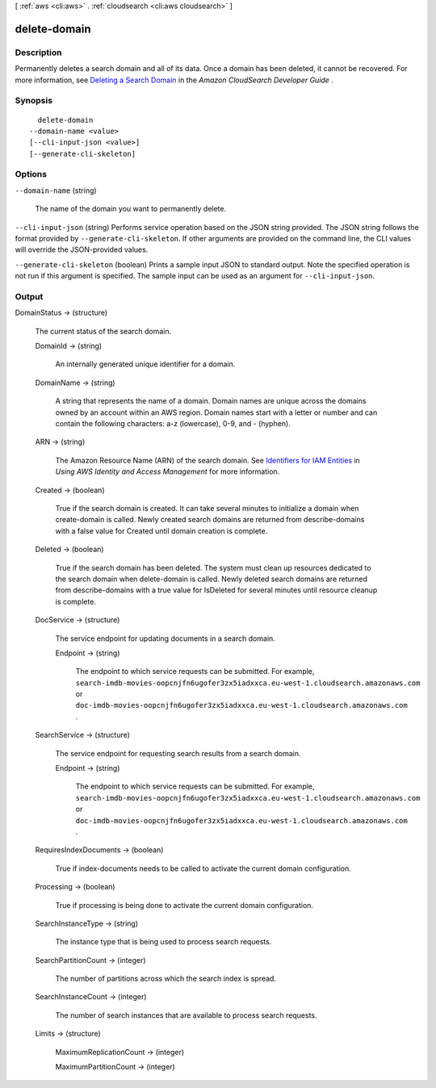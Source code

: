 [ :ref:`aws <cli:aws>` . :ref:`cloudsearch <cli:aws cloudsearch>` ]

.. _cli:aws cloudsearch delete-domain:


*************
delete-domain
*************



===========
Description
===========



Permanently deletes a search domain and all of its data. Once a domain has been deleted, it cannot be recovered. For more information, see `Deleting a Search Domain`_ in the *Amazon CloudSearch Developer Guide* . 



========
Synopsis
========

::

    delete-domain
  --domain-name <value>
  [--cli-input-json <value>]
  [--generate-cli-skeleton]




=======
Options
=======

``--domain-name`` (string)


  The name of the domain you want to permanently delete.

  

``--cli-input-json`` (string)
Performs service operation based on the JSON string provided. The JSON string follows the format provided by ``--generate-cli-skeleton``. If other arguments are provided on the command line, the CLI values will override the JSON-provided values.

``--generate-cli-skeleton`` (boolean)
Prints a sample input JSON to standard output. Note the specified operation is not run if this argument is specified. The sample input can be used as an argument for ``--cli-input-json``.



======
Output
======

DomainStatus -> (structure)

  

  The current status of the search domain.

  

  DomainId -> (string)

    

    An internally generated unique identifier for a domain.

    

    

  DomainName -> (string)

    

    A string that represents the name of a domain. Domain names are unique across the domains owned by an account within an AWS region. Domain names start with a letter or number and can contain the following characters: a-z (lowercase), 0-9, and - (hyphen).

    

    

  ARN -> (string)

    

    The Amazon Resource Name (ARN) of the search domain. See `Identifiers for IAM Entities`_ in *Using AWS Identity and Access Management* for more information.

    

    

  Created -> (boolean)

    

    True if the search domain is created. It can take several minutes to initialize a domain when  create-domain is called. Newly created search domains are returned from  describe-domains with a false value for Created until domain creation is complete.

    

    

  Deleted -> (boolean)

    

    True if the search domain has been deleted. The system must clean up resources dedicated to the search domain when  delete-domain is called. Newly deleted search domains are returned from  describe-domains with a true value for IsDeleted for several minutes until resource cleanup is complete.

    

    

  DocService -> (structure)

    

    The service endpoint for updating documents in a search domain.

    

    Endpoint -> (string)

      

      The endpoint to which service requests can be submitted. For example, ``search-imdb-movies-oopcnjfn6ugofer3zx5iadxxca.eu-west-1.cloudsearch.amazonaws.com`` or ``doc-imdb-movies-oopcnjfn6ugofer3zx5iadxxca.eu-west-1.cloudsearch.amazonaws.com`` .

      

      

    

  SearchService -> (structure)

    

    The service endpoint for requesting search results from a search domain.

    

    Endpoint -> (string)

      

      The endpoint to which service requests can be submitted. For example, ``search-imdb-movies-oopcnjfn6ugofer3zx5iadxxca.eu-west-1.cloudsearch.amazonaws.com`` or ``doc-imdb-movies-oopcnjfn6ugofer3zx5iadxxca.eu-west-1.cloudsearch.amazonaws.com`` .

      

      

    

  RequiresIndexDocuments -> (boolean)

    

    True if  index-documents needs to be called to activate the current domain configuration.

    

    

  Processing -> (boolean)

    

    True if processing is being done to activate the current domain configuration.

    

    

  SearchInstanceType -> (string)

    

    The instance type that is being used to process search requests.

    

    

  SearchPartitionCount -> (integer)

    

    The number of partitions across which the search index is spread.

    

    

  SearchInstanceCount -> (integer)

    

    The number of search instances that are available to process search requests.

    

    

  Limits -> (structure)

    

    MaximumReplicationCount -> (integer)

      

      

    MaximumPartitionCount -> (integer)

      

      

    

  



.. _Identifiers for IAM Entities: http://docs.aws.amazon.com/IAM/latest/UserGuide/index.html?Using_Identifiers.html
.. _Deleting a Search Domain: http://docs.aws.amazon.com/cloudsearch/latest/developerguide/deleting-domains.html
